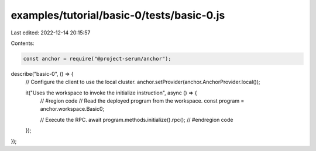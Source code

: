 examples/tutorial/basic-0/tests/basic-0.js
==========================================

Last edited: 2022-12-14 20:15:57

Contents:

.. code-block:: js

    const anchor = require("@project-serum/anchor");

describe("basic-0", () => {
  // Configure the client to use the local cluster.
  anchor.setProvider(anchor.AnchorProvider.local());

  it("Uses the workspace to invoke the initialize instruction", async () => {
    // #region code
    // Read the deployed program from the workspace.
    const program = anchor.workspace.Basic0;

    // Execute the RPC.
    await program.methods.initialize().rpc();
    // #endregion code
  });
});


